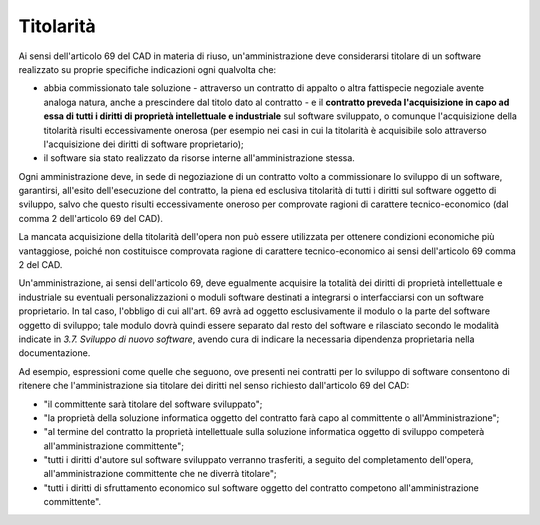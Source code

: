 Titolarità
----------

Ai sensi dell'articolo 69 del CAD in materia di riuso,
un'amministrazione deve considerarsi titolare di un software realizzato
su proprie specifiche indicazioni ogni qualvolta che:

-  abbia commissionato tale soluzione - attraverso un contratto di
   appalto o altra fattispecie negoziale avente analoga natura, anche a
   prescindere dal titolo dato al contratto - e il **contratto preveda
   l'acquisizione in capo ad essa di tutti i diritti di proprietà
   intellettuale e industriale** sul software sviluppato, o comunque
   l'acquisizione della titolarità risulti eccessivamente onerosa (per
   esempio nei casi in cui la titolarità è acquisibile solo attraverso
   l'acquisizione dei diritti di software proprietario);
-  il software sia stato realizzato da risorse interne
   all'amministrazione stessa.

Ogni amministrazione deve, in sede di negoziazione di un contratto volto
a commissionare lo sviluppo di un software, garantirsi, all'esito
dell'esecuzione del contratto, la piena ed esclusiva titolarità di tutti
i diritti sul software oggetto di sviluppo, salvo che questo risulti
eccessivamente oneroso per comprovate ragioni di carattere
tecnico-economico (dal comma 2 dell'articolo 69 del CAD).

La mancata acquisizione della titolarità dell'opera non può essere
utilizzata per ottenere condizioni economiche più vantaggiose, poiché
non costituisce comprovata ragione di carattere tecnico-economico ai
sensi dell'articolo 69 comma 2 del CAD.

Un'amministrazione, ai sensi dell'articolo 69, deve egualmente acquisire
la totalità dei diritti di proprietà intellettuale e industriale su
eventuali personalizzazioni o moduli software destinati a integrarsi o
interfacciarsi con un software proprietario. In tal caso, l'obbligo di
cui all'art. 69 avrà ad oggetto esclusivamente il modulo o la parte del
software oggetto di sviluppo; tale modulo dovrà quindi essere separato
dal resto del software e rilasciato secondo le modalità indicate in
*3.7. Sviluppo di nuovo software*, avendo cura di indicare la necessaria
dipendenza proprietaria nella documentazione.

Ad esempio, espressioni come quelle che seguono, ove presenti nei
contratti per lo sviluppo di software consentono di ritenere che
l'amministrazione sia titolare dei diritti nel senso richiesto
dall'articolo 69 del CAD:

-  "il committente sarà titolare del software sviluppato";
-  "la proprietà della soluzione informatica oggetto del contratto farà
   capo al committente o all'Amministrazione";
-  "al termine del contratto la proprietà intellettuale sulla soluzione
   informatica oggetto di sviluppo competerà all'amministrazione
   committente";
-  "tutti i diritti d'autore sul software sviluppato verranno
   trasferiti, a seguito del completamento dell'opera,
   all'amministrazione committente che ne diverrà titolare";
-  "tutti i diritti di sfruttamento economico sul software oggetto del
   contratto competono all'amministrazione committente".

.. discourse::
   :topic_identifier: 2858
